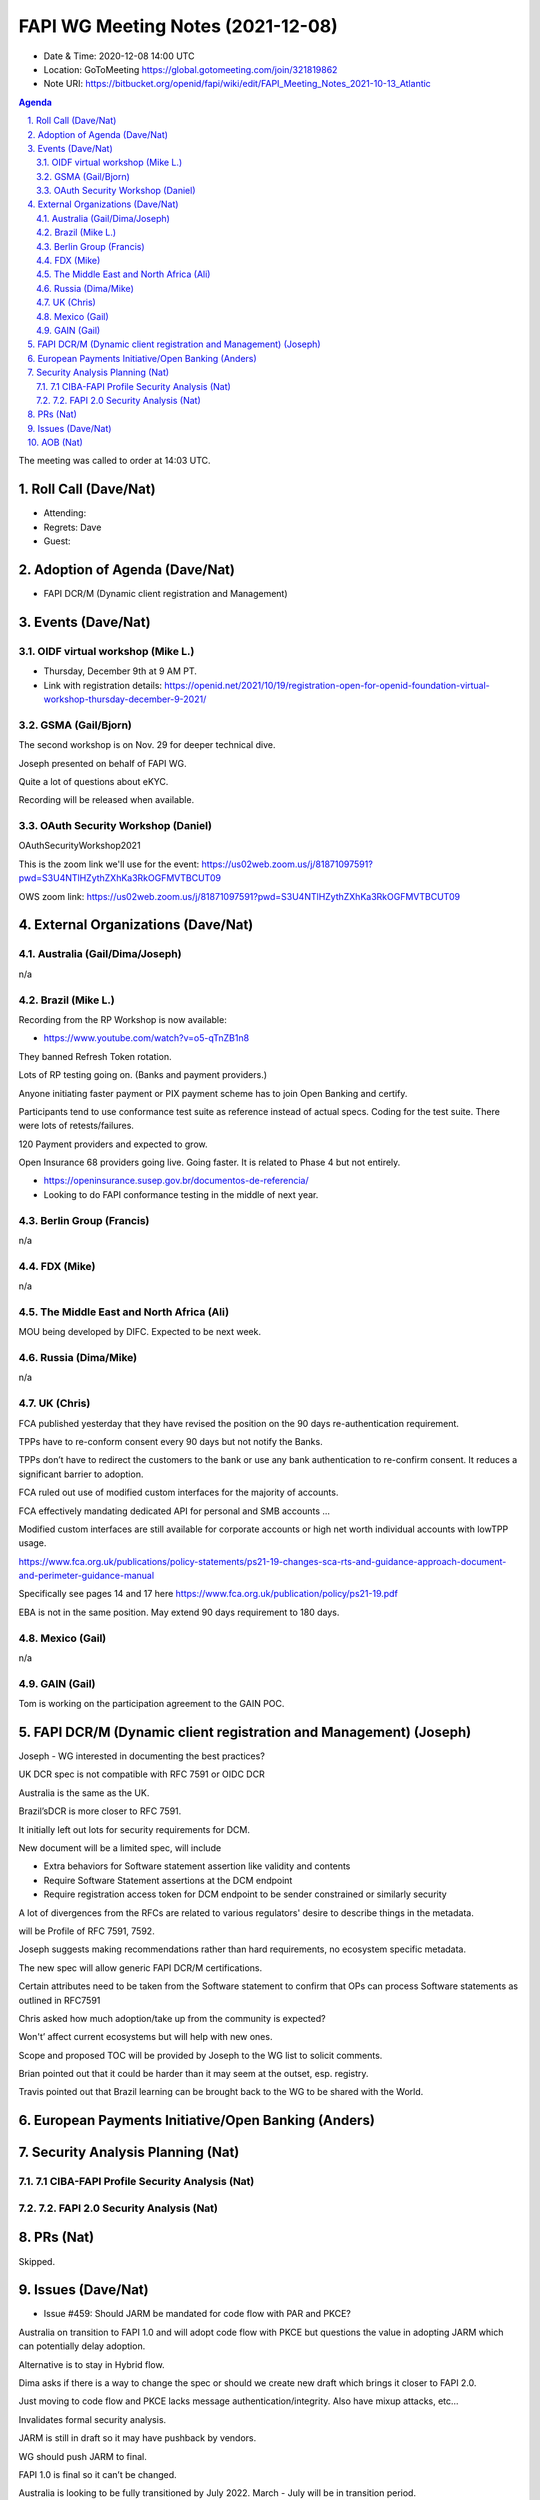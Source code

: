 ============================================
FAPI WG Meeting Notes (2021-12-08) 
============================================
* Date & Time: 2020-12-08 14:00 UTC
* Location: GoToMeeting https://global.gotomeeting.com/join/321819862
* Note URI: https://bitbucket.org/openid/fapi/wiki/edit/FAPI_Meeting_Notes_2021-10-13_Atlantic
.. sectnum:: 
   :suffix: .

.. contents:: Agenda

The meeting was called to order at 14:03 UTC. 

Roll Call (Dave/Nat)
======================
* Attending: 


* Regrets: Dave
* Guest: 

Adoption of Agenda (Dave/Nat)
================================
* FAPI DCR/M (Dynamic client registration and Management)

Events (Dave/Nat)
======================

OIDF virtual workshop (Mike L.)
--------------------------------
* Thursday, December 9th at 9 AM PT. 
* Link with registration details: https://openid.net/2021/10/19/registration-open-for-openid-foundation-virtual-workshop-thursday-december-9-2021/

GSMA (Gail/Bjorn)
---------------------
The second workshop is on Nov. 29 for deeper technical dive. 

Joseph presented on behalf of FAPI WG. 

Quite a lot of questions about eKYC. 

Recording will be released when available.

OAuth Security Workshop (Daniel)
------------------------------------
OAuthSecurityWorkshop2021 

This is the zoom link we'll use for the event: https://us02web.zoom.us/j/81871097591?pwd=S3U4NTlHZythZXhKa3RkOGFMVTBCUT09

OWS zoom link: https://us02web.zoom.us/j/81871097591?pwd=S3U4NTlHZythZXhKa3RkOGFMVTBCUT09


External Organizations (Dave/Nat)
===================================
Australia (Gail/Dima/Joseph)
------------------------------------
n/a

Brazil (Mike L.)
---------------------------
Recording from the RP Workshop is now available:

* https://www.youtube.com/watch?v=o5-qTnZB1n8

They banned Refresh Token rotation. 

Lots of RP testing going on. (Banks and payment providers.) 

Anyone initiating faster payment or PIX payment scheme has to join Open Banking and certify.

Participants tend to use conformance test suite as reference instead of actual specs. Coding for the test suite. There were lots of retests/failures.

120 Payment providers and expected to grow.

Open Insurance 68 providers going live. Going faster. 
It is related to Phase 4 but not entirely. 

* https://openinsurance.susep.gov.br/documentos-de-referencia/
* Looking to do FAPI conformance testing in the middle of next year.

Berlin Group (Francis)
--------------------------------
n/a

FDX (Mike)
------------------
n/a 

The Middle East and North Africa (Ali)
---------------------------------------
MOU being developed by DIFC. Expected to be next week.


Russia (Dima/Mike)
--------------------
n/a

UK (Chris)
--------------------
FCA published yesterday that they have revised the position on the 90 days re-authentication requirement. 

TPPs have to re-conform consent every 90 days but not notify the Banks.

TPPs don’t have to redirect the customers to the bank or use any bank authentication to re-confirm consent. It reduces a significant barrier to adoption.

FCA ruled out use of modified custom interfaces for the majority of accounts.

FCA effectively mandating dedicated API for personal and SMB accounts ... 

Modified custom interfaces are still available for corporate accounts or high net worth individual accounts with lowTPP usage.

https://www.fca.org.uk/publications/policy-statements/ps21-19-changes-sca-rts-and-guidance-approach-document-and-perimeter-guidance-manual

Specifically see pages 14 and 17 here https://www.fca.org.uk/publication/policy/ps21-19.pdf

EBA is not in the same position. May extend 90 days requirement to 180 days.


Mexico (Gail)
------------------
n/a

GAIN (Gail)
---------------
Tom is working on the participation agreement to the GAIN POC. 

FAPI DCR/M (Dynamic client registration and Management) (Joseph)
====================================================================
Joseph - WG interested in documenting the best practices? 

UK DCR spec is not compatible with RFC 7591 or OIDC DCR

Australia is the same as the UK.

Brazil’sDCR is more closer to RFC 7591.

It initially left out lots for security requirements for DCM.

New document will be a limited spec, will include

* Extra behaviors for Software statement assertion like validity and contents
* Require Software Statement assertions at the DCM endpoint
* Require registration access token for DCM endpoint to be sender constrained or similarly security

A lot of divergences from the RFCs are related to various regulators' desire to describe things in the metadata.


will be Profile of RFC 7591, 7592. 

Joseph suggests making recommendations rather than hard requirements, no ecosystem specific metadata.

The new spec will allow generic FAPI DCR/M certifications.

Certain attributes need to be taken from the Software statement to confirm that OPs can process Software statements as outlined in RFC7591

Chris asked how much adoption/take up from the community is expected? 

Won't’ affect current ecosystems but will help with new ones.

Scope and proposed TOC will be provided by Joseph to the WG list to solicit comments. 

Brian pointed out that it could be harder than it may seem at the outset, esp. registry. 

Travis pointed out that Brazil learning can be brought back to the WG to be shared with the World. 

European Payments Initiative/Open Banking  (Anders)
====================================================================

Security Analysis Planning (Nat)
===================================================
7.1 CIBA-FAPI Profile Security Analysis (Nat)
--------------------------------------------------------

7.2. FAPI 2.0 Security Analysis (Nat)
--------------------------------------------------------

PRs (Nat)
=================
Skipped. 

Issues (Dave/Nat)
=====================
* Issue #459: Should JARM be mandated for code flow with PAR and PKCE?

Australia on transition to FAPI 1.0 and will adopt code flow with PKCE but questions the value in adopting JARM which can potentially delay adoption.

Alternative is to stay in Hybrid flow.

Dima asks if there is a way to change the spec or should we create new draft which brings it closer to FAPI 2.0.

Just moving to code flow and PKCE lacks message authentication/integrity. Also have mixup attacks, etc…

Invalidates formal security analysis.

JARM is still in draft so it may have pushback by vendors.

WG should push JARM to final.

FAPI 1.0 is final so it can’t be changed.

Australia is looking to be fully transitioned by July 2022. March - July will be  in transition period.

Adopting JARM will allow smoother transition to FAPI 2.0

Change is a possibility for FAPI 2.0 but not FAPI 1.0

Provide advice to Australia ecosystem to maintain FAPI 1.0 compliance and work on it in FAPI 2.0


AOB (Nat)
=================
none


The call adjourned at 15:02 UTC